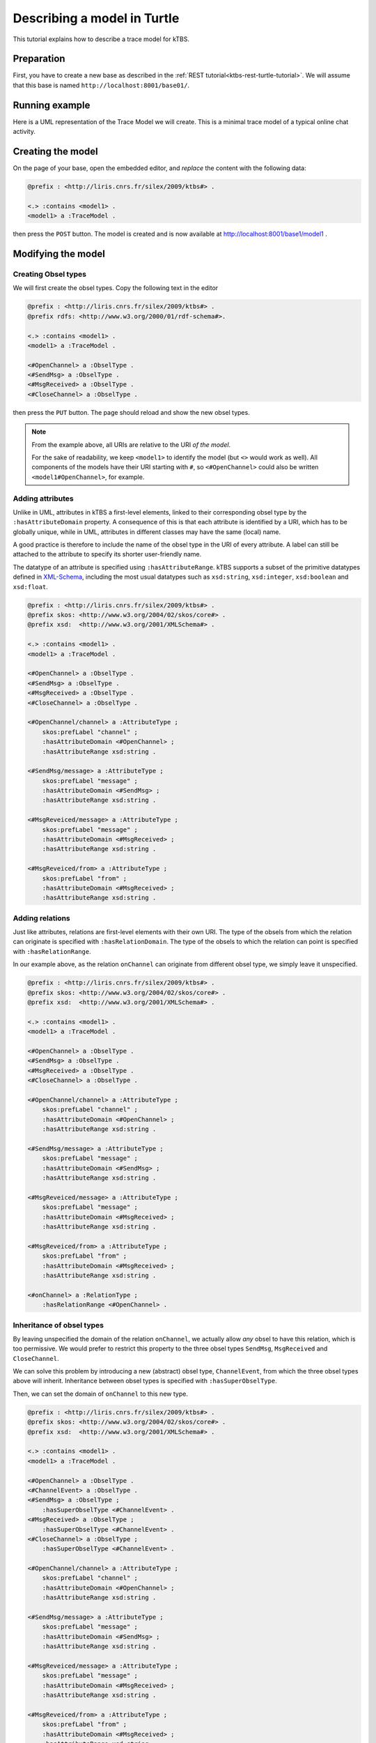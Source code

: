 Describing a model in Turtle
============================

This tutorial explains how to describe a trace model for kTBS.

Preparation
-----------

First, you have to create a new base as described in the :ref:`REST tutorial<ktbs-rest-turtle-tutorial>`. We will assume that this base is named ``http://localhost:8001/base01/``.


Running example
---------------

Here is a UML representation of the Trace Model we will create. This is a minimal trace model of a typical online chat activity.

.. graphviz::

   digraph {
     rankdir = RL
     node [ shape = "record", fontsize = 8 ]
     edge [ fontsize = 8, arrowhead = "open" ]

     OpenChannel [ label = "OpenChannel|channel:str" ]
     SendMsg [ label = "SendMsg|message:str" ]
     MsgReceived [ label = "MsgResseived|message:str\lfrom:str\l" ]
     CloseChannel [ label = "CloseChannel|" ]
    
     SendMsg -> OpenChannel [ label = "onChannel" ]
     MsgReceived -> OpenChannel [ label = "onChannel" ]
     CloseChannel -> OpenChannel [ label = "onChannel" ]
     
   }


Creating the model
------------------

On the page of your base, open the embedded editor,
and *replace* the content with the following data:

.. code-block:: turtle

   @prefix : <http://liris.cnrs.fr/silex/2009/ktbs#> .

   <.> :contains <model1> .
   <model1> a :TraceModel .

then press the ``POST`` button.
The model is created and
is now available at http://localhost:8001/base1/model1 .


Modifying the model
-------------------

Creating Obsel types
^^^^^^^^^^^^^^^^^^^^

We will first create the obsel types. Copy the following text in the editor

.. code-block:: turtle

   @prefix : <http://liris.cnrs.fr/silex/2009/ktbs#> .
   @prefix rdfs: <http://www.w3.org/2000/01/rdf-schema#>.

   <.> :contains <model1> .
   <model1> a :TraceModel .

   <#OpenChannel> a :ObselType .
   <#SendMsg> a :ObselType .
   <#MsgReceived> a :ObselType .
   <#CloseChannel> a :ObselType .

then press the ``PUT`` button. The page should reload and show the new obsel types.

.. note::

   From the example above, all URIs are relative to the URI *of the model*.

   For the sake of readability, we keep ``<model1>`` to identify the model
   (but ``<>`` would work as well).
   All components of the models have their URI starting with ``#``,
   so ``<#OpenChannel>`` could also be written ``<model1#OpenChannel>``,
   for example.

Adding attributes
^^^^^^^^^^^^^^^^^

Unlike in UML, attributes in kTBS a first-level elements, linked to their corresponding obsel type by the ``:hasAttributeDomain`` property. A consequence of this is that each attribute is identified by a URI, which has to be globally unique, while in UML, attributes in different classes may have the same (local) name.

A good practice is therefore to include the name of the obsel type in the URI of every attribute. A label can still be attached to the attribute to specify its shorter user-friendly name.

The datatype of an attribute is specified using ``:hasAttributeRange``. kTBS supports a subset of the primitive datatypes defined in  XML-Schema_, including the most usual datatypes such as ``xsd:string``, ``xsd:integer``, ``xsd:boolean`` and ``xsd:float``.

.. _XML-Schema: http://www.w3.org/TR/xmlschema-2/#built-in-datatypes

.. code-block:: turtle

   @prefix : <http://liris.cnrs.fr/silex/2009/ktbs#> .
   @prefix skos: <http://www.w3.org/2004/02/skos/core#> .
   @prefix xsd:  <http://www.w3.org/2001/XMLSchema#> .

   <.> :contains <model1> .
   <model1> a :TraceModel .

   <#OpenChannel> a :ObselType .
   <#SendMsg> a :ObselType .
   <#MsgReceived> a :ObselType .
   <#CloseChannel> a :ObselType .

   <#OpenChannel/channel> a :AttributeType ;
       skos:prefLabel "channel" ;
       :hasAttributeDomain <#OpenChannel> ;
       :hasAttributeRange xsd:string .

   <#SendMsg/message> a :AttributeType ;
       skos:prefLabel "message" ;
       :hasAttributeDomain <#SendMsg> ;
       :hasAttributeRange xsd:string .

   <#MsgReveiced/message> a :AttributeType ;
       skos:prefLabel "message" ;
       :hasAttributeDomain <#MsgReceived> ;
       :hasAttributeRange xsd:string .

   <#MsgReveiced/from> a :AttributeType ;
       skos:prefLabel "from" ;
       :hasAttributeDomain <#MsgReceived> ;
       :hasAttributeRange xsd:string .

Adding relations
^^^^^^^^^^^^^^^^

Just like attributes, relations are first-level elements with their own URI. The type of the obsels from which the relation can originate is specified with ``:hasRelationDomain``. The type of the obsels to which the relation can point is specified with ``:hasRelationRange``.

In our example above, as the relation ``onChannel`` can originate from different obsel type, we simply leave it unspecified.

.. code-block:: turtle

   @prefix : <http://liris.cnrs.fr/silex/2009/ktbs#> .
   @prefix skos: <http://www.w3.org/2004/02/skos/core#> .
   @prefix xsd:  <http://www.w3.org/2001/XMLSchema#> .

   <.> :contains <model1> .
   <model1> a :TraceModel .

   <#OpenChannel> a :ObselType .
   <#SendMsg> a :ObselType .
   <#MsgReceived> a :ObselType .
   <#CloseChannel> a :ObselType .

   <#OpenChannel/channel> a :AttributeType ;
       skos:prefLabel "channel" ;
       :hasAttributeDomain <#OpenChannel> ;
       :hasAttributeRange xsd:string .

   <#SendMsg/message> a :AttributeType ;
       skos:prefLabel "message" ;
       :hasAttributeDomain <#SendMsg> ;
       :hasAttributeRange xsd:string .

   <#MsgReveiced/message> a :AttributeType ;
       skos:prefLabel "message" ;
       :hasAttributeDomain <#MsgReceived> ;
       :hasAttributeRange xsd:string .

   <#MsgReveiced/from> a :AttributeType ;
       skos:prefLabel "from" ;
       :hasAttributeDomain <#MsgReceived> ;
       :hasAttributeRange xsd:string .

   <#onChannel> a :RelationType ;
       :hasRelationRange <#OpenChannel> .


Inheritance of obsel types
^^^^^^^^^^^^^^^^^^^^^^^^^^

By leaving unspecified the domain of the relation ``onChannel``, we actually allow *any* obsel to have this relation, which is too permissive. We would prefer to restrict this property to the three obsel types ``SendMsg``, ``MsgReceived`` and ``CloseChannel``.

We can solve this problem by introducing a new (abstract) obsel type, ``ChannelEvent``, from which the three obsel types above will inherit. Inheritance between obsel types is specified with ``:hasSuperObselType``.

Then, we can set the domain of ``onChannel`` to this new type.

.. code-block:: turtle

   @prefix : <http://liris.cnrs.fr/silex/2009/ktbs#> .
   @prefix skos: <http://www.w3.org/2004/02/skos/core#> .
   @prefix xsd:  <http://www.w3.org/2001/XMLSchema#> .

   <.> :contains <model1> .
   <model1> a :TraceModel .

   <#OpenChannel> a :ObselType .
   <#ChannelEvent> a :ObselType .
   <#SendMsg> a :ObselType ;
       :hasSuperObselType <#ChannelEvent> .
   <#MsgReceived> a :ObselType ;
       :hasSuperObselType <#ChannelEvent> .
   <#CloseChannel> a :ObselType ;
       :hasSuperObselType <#ChannelEvent> .

   <#OpenChannel/channel> a :AttributeType ;
       skos:prefLabel "channel" ;
       :hasAttributeDomain <#OpenChannel> ;
       :hasAttributeRange xsd:string .

   <#SendMsg/message> a :AttributeType ;
       skos:prefLabel "message" ;
       :hasAttributeDomain <#SendMsg> ;
       :hasAttributeRange xsd:string .

   <#MsgReveiced/message> a :AttributeType ;
       skos:prefLabel "message" ;
       :hasAttributeDomain <#MsgReceived> ;
       :hasAttributeRange xsd:string .

   <#MsgReveiced/from> a :AttributeType ;
       skos:prefLabel "from" ;
       :hasAttributeDomain <#MsgReceived> ;
       :hasAttributeRange xsd:string .

   <#onChannel> a :RelationType ;
       :hasRelationDomain <#ChannelEvent> ;
       :hasRelationRange <#OpenChannel> .

This new trace model can be represented by the following UML diagram:

Here is a UML representation of the Trace Model we will create. This is a minimal trace model of a typical online chat activity.

.. graphviz::

   digraph {
     rankdir = RL
     node [ shape = "record", fontsize = 8 ]
     edge [ fontsize = 8 , arrowhead = "open" ]

     OpenChannel [ label = "OpenChannel|<at>channel:str" ]
     ChannelEvent [ label = "ChannelEvent|<at>" ]
     SendMsg [ label = "SendMsg|message:str" ]
     MsgReceived [ label = "MsgResseived|message:str\lfrom:str\l" ]
     CloseChannel [ label = "CloseChannel|" ]
    
     ChannelEvent:at -> OpenChannel:at [ label = "onChannel" ]
     SendMsg -> ChannelEvent [ arrowhead = "empty" ]
     MsgReceived -> ChannelEvent [ arrowhead = "empty" ]
     CloseChannel -> ChannelEvent [ arrowhead = "empty" ]
     
   }

